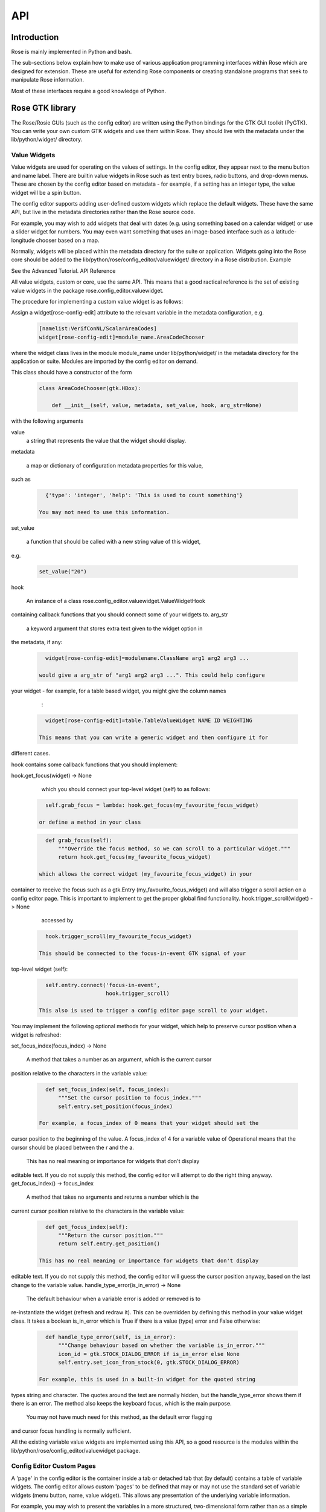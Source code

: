 API
===


Introduction
------------

Rose is mainly implemented in Python and bash.

The sub-sections below explain how to make use of various application
programming interfaces within Rose which are designed for extension. These
are useful for extending Rose components or creating standalone programs that
seek to manipulate Rose information.

Most of these interfaces require a good knowledge of Python.


Rose GTK library
----------------

The Rose/Rosie GUIs (such as the config editor) are written using the Python
bindings for the GTK GUI toolkit (PyGTK). You can write your own custom GTK
widgets and use them within Rose. They should live with the metadata under 
the lib/python/widget/ directory.

Value Widgets
^^^^^^^^^^^^^

Value widgets are used for operating on the values of settings. In the config
editor, they appear next to the menu button and name label. There are builtin
value widgets in Rose such as text entry boxes, radio buttons, and drop-down
menus. These are chosen by the config editor based on metadata - for example,
if a setting has an integer type, the value widget will be a spin button.

The config editor supports adding user-defined custom widgets which replace
the default widgets. These have the same API, but live in the metadata
directories rather than the Rose source code.

For example, you may wish to add widgets that deal with dates (e.g. using
something based on a calendar widget) or use a slider widget for numbers.
You may even want something that uses an image-based interface such as a
latitude-longitude chooser based on a map.

Normally, widgets will be placed within the metadata directory for the suite
or application. Widgets going into the Rose core should be added to the
lib/python/rose/config_editor/valuewidget/ directory in a Rose distribution.
Example

See the Advanced Tutorial.
API Reference

All value widgets, custom or core, use the same API. This means that a good
ractical reference is the set of existing value widgets in the package
rose.config_editor.valuewidget.

The procedure for implementing a custom value widget is as follows:

Assign a widget[rose-config-edit] attribute to the relevant variable in the
metadata configuration, e.g.

   .. code-block:: rose

      [namelist:VerifConNL/ScalarAreaCodes]
      widget[rose-config-edit]=module_name.AreaCodeChooser

where the widget class lives in the module module_name under
lib/python/widget/ in the metadata directory for the application or suite.
Modules are imported by the config editor on demand.

This class should have a constructor of the form

   .. code-block:: python

      class AreaCodeChooser(gtk.HBox):

          def __init__(self, value, metadata, set_value, hook, arg_str=None)

with the following arguments

value
    a string that represents the value that the widget should display.
metadata

    a map or dictionary of configuration metadata properties for this value,
such as

   .. code-block:: python

      {'type': 'integer', 'help': 'This is used to count something'}

    You may not need to use this information.
set_value

    a function that should be called with a new string value of this widget,
e.g.

   .. code-block:: python

      set_value("20")

hook

    An instance of a class rose.config_editor.valuewidget.ValueWidgetHook
containing callback functions that you should connect some of your widgets to.
arg_str

    a keyword argument that stores extra text given to the widget option in
the metadata, if any:

   .. code-block:: rose

      widget[rose-config-edit]=modulename.ClassName arg1 arg2 arg3 ...

    would give a arg_str of "arg1 arg2 arg3 ...". This could help configure
your widget - for example, for a table based widget, you might give the 
column names
    :

   .. code-block:: rose

      widget[rose-config-edit]=table.TableValueWidget NAME ID WEIGHTING

    This means that you can write a generic widget and then configure it for
different cases. 

hook contains some callback functions that you should implement:

hook.get_focus(widget) -> None

    which you should connect your top-level widget (self) to as follows:

   .. code-block:: python

      self.grab_focus = lambda: hook.get_focus(my_favourite_focus_widget)

    or define a method in your class

   .. code-block:: python

      def grab_focus(self):
          """Override the focus method, so we can scroll to a particular widget."""
          return hook.get_focus(my_favourite_focus_widget)

    which allows the correct widget (my_favourite_focus_widget) in your
container to receive the focus such as a gtk.Entry
(my_favourite_focus_widget) and will also trigger a scroll action on a config
editor page. This is important to implement to get the proper global find 
functionality.
hook.trigger_scroll(widget) -> None

    accessed by

   .. code-block:: python

      hook.trigger_scroll(my_favourite_focus_widget)

    This should be connected to the focus-in-event GTK signal of your
top-level widget (self):

   .. code-block:: python

      self.entry.connect('focus-in-event',
                         hook.trigger_scroll)

    This also is used to trigger a config editor page scroll to your widget.

You may implement the following optional methods for your widget, which help
to preserve cursor position when a widget is refreshed:

set_focus_index(focus_index) -> None

    A method that takes a number as an argument, which is the current cursor
position relative to the characters in the variable value:

   .. code-block:: python

      def set_focus_index(self, focus_index):
          """Set the cursor position to focus_index."""
          self.entry.set_position(focus_index)

    For example, a focus_index of 0 means that your widget should set the
cursor position to the beginning of the value. A focus_index of 4 for a
variable value of Operational means that the cursor should be placed between
the r and the a.

    This has no real meaning or importance for widgets that don't display
editable text. If you do not supply this method, the config editor will
attempt to do the right thing anyway.
get_focus_index() -> focus_index

    A method that takes no arguments and returns a number which is the
current cursor position relative to the characters in the variable value:

   .. code-block:: python

      def get_focus_index(self):
          """Return the cursor position."""
          return self.entry.get_position()

    This has no real meaning or importance for widgets that don't display
editable text. If you do not supply this method, the config editor will guess
the cursor position anyway, based on the last change to the variable value.
handle_type_error(is_in_error) -> None

    The default behaviour when a variable error is added or removed is to
re-instantiate the widget (refresh and redraw it). This can be overridden
by defining this method in your value widget class. It takes a boolean
is_in_error which is True if there is a value (type) error and False otherwise:

   .. code-block:: python

      def handle_type_error(self, is_in_error):
          """Change behaviour based on whether the variable is_in_error."""
          icon_id = gtk.STOCK_DIALOG_ERROR if is_in_error else None
          self.entry.set_icon_from_stock(0, gtk.STOCK_DIALOG_ERROR)

    For example, this is used in a built-in widget for the quoted string
types string and character. The quotes around the text are normally hidden,
but the handle_type_error shows them if there is an error. The method also
keeps the keyboard focus, which is the main purpose.

    You may not have much need for this method, as the default error flagging
and cursor focus handling is normally sufficient.

All the existing variable value widgets are implemented using this API, so
a good resource is the modules within the
lib/python/rose/config_editor/valuewidget package.

Config Editor Custom Pages
^^^^^^^^^^^^^^^^^^^^^^^^^^

A 'page' in the config editor is the container inside a tab or detached tab
that (by default) contains a table of variable widgets. The config editor
allows custom 'pages' to be defined that may or may not use the standard
set of variable widgets (menu button, name, value widget). This allows any
presentation of the underlying variable information.

For example, you may wish to present the variables in a more structured,
two-dimensional form rather than as a simple list. You may want to strip
down or add to the information presented by default - e.g. hiding names or
embedding widgets within a block of help text.

You may even wish to do something off-the-wall such as an xdot-based widget
set!
API Reference

The procedure for generating a custom page widget is as follows:

Assign a widget option to the relevant namespace in the metadata
configuration, e.g.

   .. code-block:: rose

      [ns:namelist/STASHNUM]
      widget[rose-config-edit]=module_name.MyGreatBigTable

The widget class should have a constructor of the form

   .. code-block:: python

      class MyGreatBigTable(gtk.Table):

          def __init__(self, real_variable_list, missing_variable_list,
                       variable_functions_inst, show_modes_dict,
                       arg_str=None):

The class can inherit from any gtk.Container-derived class.

The constructor arguments are

real_variable_list
    a list of the Variable objects (x.name, x.value, x.metadata, etc from
the rose.variable module). These are the objects you will need to generate
your widgets around.
missing_variable_list
    a list of 'missing' Variable objects that could be added to the container.
You will only need to worry about these if you plan to show them by
implementing the 'View Latent' menu functionality that we'll discuss
further on.
variable_functions_inst
    an instance of the class
rose.config_editor.ops.variable.VariableOperations.
This contains methods to operate on the variables.
These will update the undo stack and take care of any errors.
These methods are the only ways that you should write to the variable states
or values. For documentation, see the module
lib/python/rose/config_editor/ops/variable.py.
show_modes_dict
    a dictionary that looks like this:

   .. code-block:: python

      show_modes_dict = {'latent': False, 'fixed': False, 'ignored': True,
                         'user-ignored': False, 'title': False,
                         'flag:optional': False, 'flag:no-meta': False}

    which could be ignored for most custom pages, as you need. The meaning of
the different keys in a non-custom page is:

    'latent'
        False means don't display widgets for variables in the metadata or
that have been deleted (the variable_list.ghosts variables)
    'fixed'
        False means don't display widgets for variables if they only have
one value set in the metadata values option.
    'ignored'
        False means don't display widgets for variables if they're
ignored (in the configuration, but commented out).
    'user-ignored'
        (If ignored is False) False means don't display widgets for
user-ignored variables. True means always show user-ignored variables.
    'title'
        Short for 'View with no title', False means show the title of a
variable, True means show the variable name instead.
    'flag:optional'
        True means indicate if a variable is optional, and False means do
not show an indicator.
    'flag:no-meta'
        True means indicate if a variable has any metadata content, and
False means do not show an indicator.

    If you wish to implement actions based on changes in these properties
(e.g. displaying and hiding fixed variables depending on the 'fixed'
setting), the custom page widget should expose a method named
'show_mode_change' followed by the key. However, 'ignored' is handled
separately (more below). These methods should take a single boolean that
indicates the display status. For example:

   .. code-block:: python

      def show_fixed(self, should_show)

    The argument should_show is a boolean. If True, fixed variables should
be shown. If False, they should be hidden by your custom container.
arg_str

    a keyword argument that stores extra text given to the widget option
in the metadata, if any:

   .. code-block:: rose

      widget[rose-config-edit] = modulename.ClassName arg1 arg2 arg3 ...

    would give a arg_str of "arg1 arg2 arg3 ...". This could help configure
your widget - for example, for a table based widget, you might give the
column names
    :

   .. code-block:: rose

      widget[rose-config-edit] = table.TableValueWidget NAME ID WEIGHTING

    This means that you can write a generic widget and then configure it
for different cases. 

Refreshing the whole page in order to display a small change to a variable
(the default) can be undesirable. To deal with this, custom page widgets can
optionally expose some variable-change specific methods that do this
themselves. These take a single rose.variable.Variable instance as an argument.

def add_variable_widget(self, variable) -> None
    will be called when a variable is created.
def reload_variable_widget(self, variable) -> None
    will be called when a variable's status is changed, e.g. it goes into
an error state.
def remove_variable_widget(self, variable) -> None
    will be called when a variable is removed.
def update_ignored(self) -> None
    will be called to allow you to update ignored widget display, if (for
example) you show/hide ignored variables. If you don't have any custom
behaviour for ignored variables, it's worth writing a method that does
nothing - e.g. one that contains just pass).

If you take the step of using your own variable widgets, rather than the
VariableWidget class in lib/python/rose/config_editor/variable.py (the default
for normal config-edit pages), each variable-specific widget should have an
attribute variable set to their rose.variable.Variable instance. You can
implement 'ignored' status display by giving the widget a method set_ignored
which takes no arguments. This should examine the ignored_reason dictionary
attribute of the widget's variable instance - the variable is ignored if
this is not empty. If the variable is ignored, the widget should indicate
this e.g. by greying out part of it.

All existing page widgets use this API, so a good resource is the modules in
lib/python/rose/config_editor/pagewidget/.

Generally speaking, a visible change, click, or key press in the custom page
widget should make instant changes to variable value(s), and the value that
the user sees. Pages are treated as temporary, superficial views of variable
data, and changes are always assumed to be made directly to the main copy
of the configuration in memory (this is automatic when the
rose.config_editor.ops.variable.VariableOperations methods are used, as
they should be). Closing the page shouldn't change, or lose, any data!
The custom class should return a gtk object to be packed into the page
framework, so it's best to subclass from an existing gtk Container type
such as gtk.VBox (or gtk.Table, in the example above).

In line with the general philosophy, metadata should not be critical to
page operations - it should be capable of displaying variables even when
they have no or very little metadata, and still make sense if some
variables are missing or new.

Config Editor Custom Sub Panels
^^^^^^^^^^^^^^^^^^^^^^^^^^^^^^^

A 'sub panel' or 'summary panel' in the config editor is a panel that
appears at the bottom of a page and is intended to display some summarised
information about sub-pages (sub-namespaces) underneath the page. For
example, the top-level file page, by default, has a sub panel to
summarise the individual file sections.

Any actual data belonging to the page will appear above the sub panel in a
separate representation.

Sub panels are capable of using quite a lot of functionality such as
modifying the sections and options in the sub-pages directly.
API Reference

The procedure for generating a custom sub panel widget is as follows:

Assign a widget[rose-config-edit:sub-ns] option to the relevant namespace
in the metadata configuration, e.g.

   .. code-block:: rose

      [ns:namelist/all_the_foo_namelists]
      widget[rose-config-edit:sub-ns]=module_name.MySubPanelForFoos

Note that because the actual data on the page has a separate representation,
you need to write [rose-config-edit:sub-ns] rather than just
[rose-config-edit].

The widget class should have a constructor of the form

   .. code-block:: python

      class MySubPanelForFoos(gtk.VBox):

          def __init__(self, section_dict, variable_dict,
                       section_functions_inst, variable_functions_inst,
                       search_for_id_function, sub_functions_inst,
                       is_duplicate_boolean, arg_str=None):

The class can inherit from any gtk.Container-derived class.

The constructor arguments are:

section_dict
    a dictionary (map, hash) of section name keys and section data object
values (instances of the rose.section.Section class). These contain some of
the data such as section ignored status and comments that you may want to
present. These objects can usually be used by the section_functions_inst
methods as arguments - for example, passed in in order to ignore or enable
a section.
variable_dict
    a dictionary (map, hash) of section name keys and lists of variable data
objects (instances of the rose.variable.Variable class). These contain useful
information for the variable (option) such as state, value, and comments.
Like section data objects, these can usually be used as arguments to the
variable_functions_inst methods to accomplish things like changing a variable
value or adding or removing a variable.
section_functions_inst
    an instance of the class rose.config_editor.ops.section.SectionOperations.
This contains methods to operate on the variables. These will update the undo
stack and take care of any errors. Together with sub_functions_inst, these
methods are the only ways that you should write to the section states or
other attributes. For documentation, see the module
lib/python/rose/config_editor/ops/section.py.
variable_functions_inst
    an instance of the class
rose.config_editor.ops.variable.VariableOperations.
This contains methods to operate on the variables. These will update the
undo stack and take care of any errors. These methods are the only ways
that you should write to the variable states or values. For documentation,
see the module lib/python/rose/config_editor/ops/variable.py.
search_for_id_function
    a function that accepts a setting id (a section name, or a variable id)
as an argument and asks the config editor to navigate to the page for that
setting. You could use this to allow a click on a section name in your widget
to launch the page for the section.
sub_functions_inst
    an instance of the class rose.config_editor.ops.group.SubDataOperations.
This contains some convenience methods specifically for sub panels, such as
operating on many sections at once in an optimised way. For documentation,
see the module lib/python/rose/config_editor/ops/group.py.
is_duplicate_boolean
    a boolean that denotes whether or not the sub-namespaces in the summary
data consist only of duplicate sections (e.g. only namelist:foo(1),
namelist:foo(2), ...). For example, this could be used by your widget to
decide whether to implement a "Copy section" user option.
arg_str

    a keyword argument that stores extra text given to the widget option
in the metadata, if any - e.g.:

   .. code-block:: rose

      widget[rose-config-edit:sub-ns] = modulename.ClassName arg1 arg2 arg3 ...

    would give a arg_str of "arg1 arg2 arg3 ...". You can use this to help 
configure your widget.

All existing sub panel widgets use this API, so a good resource is the
modules in lib/python/rose/config_editor/panelwidget/.


Rose Macros
-----------

Rose macros manipulate or check configurations, often based on their
metadata. There are four types of macros:

* Checkers (validators) - check a configuration, perhaps using metadata.
* Changers (transformers) - change a configuration e.g. adding/removing
  options.
* Upgraders - these are special transformer macros for upgrading and
  downgrading configurations. (covered in the Upgrade Macro API)
* Reporters - output information about a configuration.

There are built-in rose macros that handle standard behaviour such as trigger
changing and type checking.

This section explains how to add your own custom macros to transform and
validate configurations. See Upgrade Macro API for upgrade macros.

Macros use a Python API, and should be written in Python, unless you are
doing something very fancy. In the absence of a Python house style, it's
usual to follow the standard Python style guidance (PEP8, PEP257).

They can be run within rose config-edit or via rose macro.

You should avoid writing checker macros if the checking can be expressed via
metadata.

Location
^^^^^^^^

A module containing macros should be stored under a directory
lib/python/macros/ in the metadata for a configuration. This directory should
be a Python package.

When developing macros for Rose internals, macros should be placed in the
rose.macros package in the Rose Python library. They should be referenced by
the lib/python/rose/macros/__init__.py classes and a call to them can be
added in the lib/python/rose/config_editor/main.py module if they need to be
run implicitly by the config editor.

Code
^^^^

Examples

See the macro Advanced Tutorial.
API Documentation

The rose.macro.MacroBase class (subclassed by all rose macros) is documented
here.
API Reference

Validator, transformer and reporter macros are python classes which subclass
from rose.macro.MacroBase (api docs).

These macros implement their behaviours by providing a validate, transform or
report method. A macro can contain any combination of these methods so, for
example, a macro might be both a validator and a transformer.

These methods should accept two rose.config.ConfigNode (api docs) instances
as arguments - one is the configuration, and one is the metadata
configuration that provides information about the configuration items.

A validator macro should look like:

   .. code-block:: python

      import rose.macro

      class SomeValidator(rose.macro.MacroBase):

      """This does some kind of check."""

      def validate(self, config, meta_config=None):
          # Some check on config appends to self.reports using self.add_report
          return self.reports

The returned list should be a list of rose.macro.MacroReport objects
containing the section, option, value, and warning strings for each setting
that is in error. These are initialised behind the scenes by calling the
inherited method rose.macro.MacroBase.add_report via self.add_report. This
has the form:

   .. code-block:: python

      def add_report(self, section=None, option=None, value=None, info=None,
                   is_warning=False):

This means that you should call it with the relevant section first, then the
relevant option, then the relevant value, then the relevant error message,
and optionally a warning flag that we'll discuss later. If the setting is a
section, the option should be None and the value None. For example,

   .. code-block:: python

      def validate(self, config, meta_config=None):
          editor_value = config.get(["env", "MY_FAVOURITE_STREAM_EDITOR"]).value
          if editor_value != "sed":
              self.add_report("env",                         # Section
                              "MY_FAVOURITE_STREAM_EDITOR",  # Option
                              editor_value,                  # Value
                              "Should be 'sed'!")            # Message
          return self.reports

Validator macros have the option to give warnings, which do not count as
formal errors in the Rose config editor GUI. These should be used when
something may be wrong, such as warning when using an advanced-developer-only
option. They are invoked by passing a 5th argument to self.add_report,
is_warning, like so:

   .. code-block:: python

      self.add_report("env",
                      "MY_FAVOURITE_STREAM_EDITOR",
                      editor_value,
                      "Could be 'sed'",
                      is_warning=True)

A transformer macro should look like:

   .. code-block:: python

      import rose.macro

      class SomeTransformer(rose.macro.MacroBase):

      """This does some kind of change to the config."""

      def transform(self, config, meta_config=None):
          # Some operation on config which calls self.add_report for each change.
          return config, self.reports

The returned list should be a list of 4-tuples containing the section,
option, value, and information strings for each setting that was changed
(e.g. added, removed, value changed). If the setting is a section, the
option should be None and the value None. If an option was removed, the
value should be the old value - otherwise it should be the new one
(added/changed). For example,

   .. code-block:: python

      def transform(self, config, meta_config=None):
          """Add some more snow control."""
          if config.get(["namelist:snowflakes"]) is None:
              config.set(["namelist:snowflakes"])
              self.add_report(list_of_changes,
                              "namelist:snowflakes", None, None,
                              "Updated snow handling in time for Christmas")
              config.set(["namelist:snowflakes", "l_unique"], ".true.")
              self.add_report("namelist:snowflakes", "l_unique", ".true.",
                              "So far, anyway.")
          return config, self.reports

The current working directory within a macro is always the configuration's
directory. This makes it easy to access non-rose-app.conf files (e.g. in the
file/ subdirectory).

There are also reporter macros which can be used where you need to output
some information about a configuration. A reporter macro takes the same form
as validator and transform macros but does not require a return value.

   .. code-block:: python

       def report(self, config, meta_config=None):
           """ Write some information about the configuration to a report file.

           Note: report methods do not have a return value.

           """
           with open('report/file', 'r') as report_file:
               report_file.write(str(config.get(["namelist:snowflakes"])))

Macros also support the use of keyword arguments, giving you the ability to
have the user specify some input or override to your macro. For example a
transformer macro could be written as follows to allow the user to input
some_value:

   .. code-block:: python

      def transform(self, config, meta_config=None, some_value=None):
          """Some transformer macro"""
          return

Note that the extra arguments require default values (=None in this example)
and that you should add error handling for the input accordingly.

On running your macro the user will be prompted to supply values for these
arguments or accept the default values.


Rose Upgrade Macros
-------------------

Rose upgrade macros are used to upgrade application configurations between
metadata versions. They are classes, very similar to the Transform macros
above, but with a few differences:

* an upgrade method instead of a transform method
* an optional downgrade method, identical in API to the upgrade method, but
  intended for performing the reverse operation
* a more helpful API via rose.upgrade.MacroUpgrade methods
* BEFORE_TAG and AFTER_TAG attributes - the version of metadata they apply
  to (BEFORE_TAG) and the version they upgrade to (AFTER_TAG)

An example upgrade macro might look like this:

   .. code-block:: python

      class Upgrade272to273(rose.upgrade.MacroUpgrade):

      """Upgrade from 27.2 to 27.3."""

      BEFORE_TAG = "27.2"
      AFTER_TAG = "27.3"

      def upgrade(self, config, meta_config=None):
          self.add_setting(config, ["env", "NEW_VARIABLE"], "0")
          self.remove_setting(config, ["namelist:old_things", "OLD_VARIABLE"])
          return config, self.reports

The class name is unimportant - the BEFORE_TAG and AFTER_TAG identify the
macro.

Metadata versions are usually structured in a rose-meta/CATEGORY/VERSION/
hierarchy - where CATEGORY denotes the type or family of application
(sometimes it is the command used), and VERSION is the particular version 
e.g. 27.2 or HEAD.

Upgrade macros live under the CATEGORY directory in a versions.py
file - rose-meta/CATEGORY/versions.py.

If you have many upgrade macros, you may want to separate them into different
modules in the same directory. You can then import from those in versions.py,
so that they are still exposed in that module. You'll need to make your
directory a package by creating an __init__.py file, which should contain
the line import versions. To avoid conflict with other CATEGORY upgrade
modules (or other Python modules), please name these very modules carefully
or use absolute or package level imports like this: from .versionXX_YY import
FooBar.

Upgrade macros are subclasses of rose.upgrade.MacroUpgrade. They have all
the functionality of the transform macros documented above.
rose.upgrade.MacroUpgrade also has some additional convenience methods
defined for you to call. All methods return None unless otherwise specified.

   .. TODO - something must be done


Rosie Web
---------

This section explains how to use the Rosie web service API. All Rosie
discovery services (e.g. rosie search, rosie go, web page) use a RESTful
API to interrogate a web server, which then interrogates an RDBMS.
Returned data is encoded in the JSON format.

You may wish to utilise the Python class rosie.ws_client.Client as an
alternative to this API.

Location
^^^^^^^^

The URLs to access the web API of a Rosie web service (with a given prefix
name) can be found in your rose site configuration file as the value of
[rosie-id]prefix-ws.PREFIX_NAME. To access the API for a given repository
with prefix PREFIX_NAME, you must select a format (the only currently
supported format is 'json') and use a url that looks like:

http://host/PREFIX_NAME/get_known_keys?format=json

Usage
^^^^^

   .. TODO - something must be done


Rose Python Modules
-------------------

   .. TODO - something must be done


Rose Bash Library
-----------------

   .. TODO - something must be done
